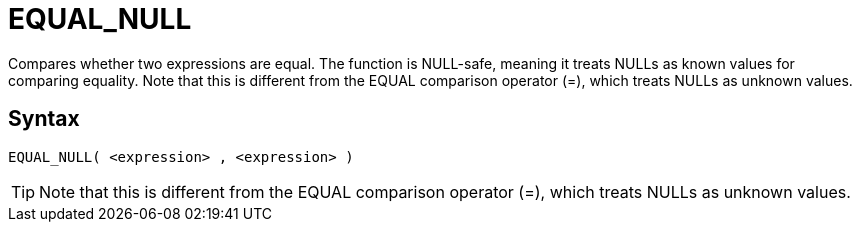 ////
Licensed to the Apache Software Foundation (ASF) under one
or more contributor license agreements.  See the NOTICE file
distributed with this work for additional information
regarding copyright ownership.  The ASF licenses this file
to you under the Apache License, Version 2.0 (the
"License"); you may not use this file except in compliance
with the License.  You may obtain a copy of the License at
  http://www.apache.org/licenses/LICENSE-2.0
Unless required by applicable law or agreed to in writing,
software distributed under the License is distributed on an
"AS IS" BASIS, WITHOUT WARRANTIES OR CONDITIONS OF ANY
KIND, either express or implied.  See the License for the
specific language governing permissions and limitations
under the License.
////
= EQUAL_NULL

Compares whether two expressions are equal. The function is NULL-safe, meaning it treats NULLs as known values for comparing equality. Note that this is different from the EQUAL comparison	operator (=), which treats NULLs as unknown values.

== Syntax
----
EQUAL_NULL( <expression> , <expression> )
----

TIP: Note that this is different from the EQUAL comparison operator (=), which treats NULLs as unknown values.